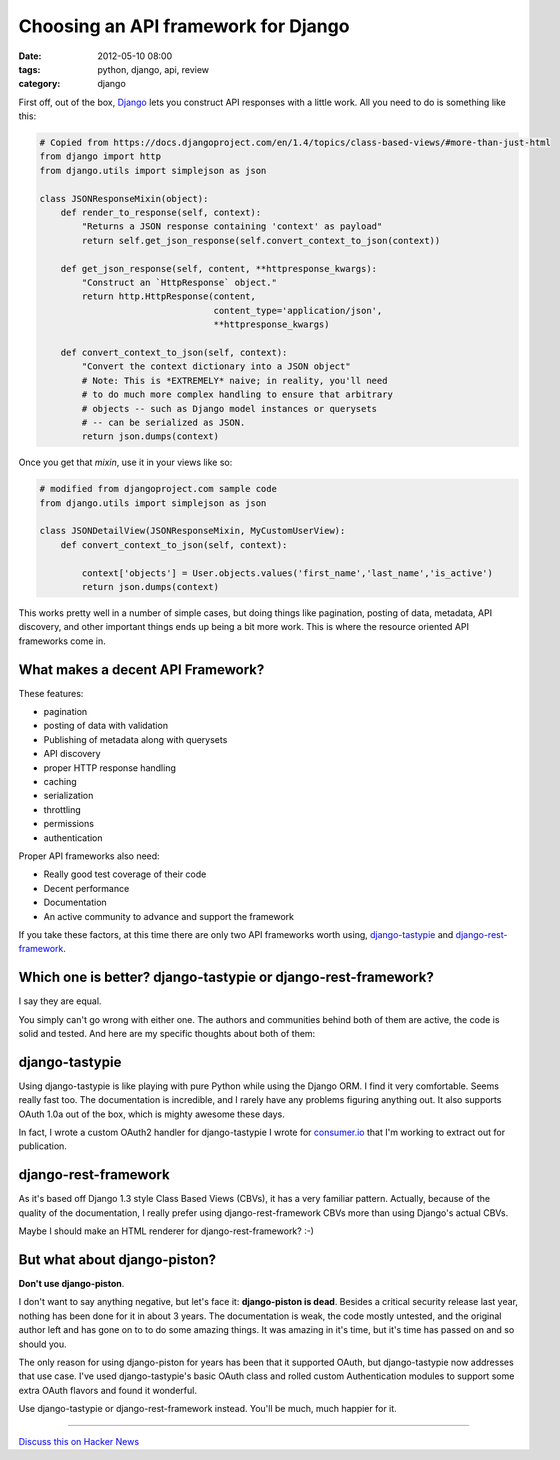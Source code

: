 ====================================
Choosing an API framework for Django
====================================

:date: 2012-05-10 08:00
:tags: python, django, api, review
:category: django

First off, out of the box, Django_ lets you construct API responses with a little work. All you need to do is something like this:

.. _Django: http://djangoproject.com

.. code-block:: python

    # Copied from https://docs.djangoproject.com/en/1.4/topics/class-based-views/#more-than-just-html
    from django import http
    from django.utils import simplejson as json

    class JSONResponseMixin(object):
        def render_to_response(self, context):
            "Returns a JSON response containing 'context' as payload"
            return self.get_json_response(self.convert_context_to_json(context))

        def get_json_response(self, content, **httpresponse_kwargs):
            "Construct an `HttpResponse` object."
            return http.HttpResponse(content,
                                     content_type='application/json',
                                     **httpresponse_kwargs)

        def convert_context_to_json(self, context):
            "Convert the context dictionary into a JSON object"
            # Note: This is *EXTREMELY* naive; in reality, you'll need
            # to do much more complex handling to ensure that arbitrary
            # objects -- such as Django model instances or querysets
            # -- can be serialized as JSON.
            return json.dumps(context)
            
Once you get that `mixin`, use it in your views like so:

.. code-block:: python

    # modified from djangoproject.com sample code
    from django.utils import simplejson as json

    class JSONDetailView(JSONResponseMixin, MyCustomUserView):
        def convert_context_to_json(self, context):
            
            context['objects'] = User.objects.values('first_name','last_name','is_active')
            return json.dumps(context)

This works pretty well in a number of simple cases, but doing things like pagination, posting of data, metadata, API discovery, and other important things ends up being a bit more work. This is where the resource oriented API frameworks come in.

What makes a decent API Framework?
===================================

These features:

* pagination
* posting of data with validation
* Publishing of metadata along with querysets
* API discovery
* proper HTTP response handling
* caching
* serialization
* throttling
* permissions
* authentication

Proper API frameworks also need:

* Really good test coverage of their code
* Decent performance
* Documentation
* An active community to advance and support the framework

If you take these factors, at this time there are only two API frameworks worth using, `django-tastypie`_ and `django-rest-framework`_.

.. _`django-tastypie`: http://django-tastypie.readthedocs.org/
.. _`django-rest-framework`: http://django-rest-framework.org/

Which one is better? django-tastypie or django-rest-framework?
===============================================================

I say they are equal.

You simply can't go wrong with either one. The authors and communities behind both of them are active, the code is solid and tested. And here are my specific thoughts about both of them:

django-tastypie 
================

Using django-tastypie is like playing with pure Python while using the Django ORM. I find it very comfortable. Seems really fast too. The documentation is incredible, and I rarely have any problems figuring anything out. It also supports OAuth 1.0a out of the box, which is mighty awesome these days.

In fact, I wrote a custom OAuth2 handler for django-tastypie I wrote for `consumer.io`_ that I'm working to extract out for publication.

.. _`consumer.io`: http://consumer.io


django-rest-framework
======================

As it's based off Django 1.3 style Class Based Views (CBVs), it has a very familiar pattern. Actually, because of the quality of the documentation, I really prefer using django-rest-framework CBVs more than using Django's actual CBVs. 

Maybe I should make an HTML renderer for django-rest-framework? :-)

But what about django-piston?
==============================

**Don't use django-piston**.

I don't want to say anything negative, but let's face it: **django-piston is dead**. Besides a critical security release last year, nothing has been done for it in about 3 years. The documentation is weak, the code mostly untested, and the original author left and has gone on to to do some amazing things. It was amazing in it's time, but it's time has passed on and so should you.

The only reason for using django-piston for years has been that it supported OAuth, but django-tastypie now addresses that use case. I've used django-tastypie's basic OAuth class and rolled custom Authentication modules to support some extra OAuth flavors and found it wonderful.

Use django-tastypie or django-rest-framework instead. You'll be much, much happier for it.

----

`Discuss this on Hacker News`_

.. _`Discuss this on Hacker News`: http://news.ycombinator.com/item?id=3954314